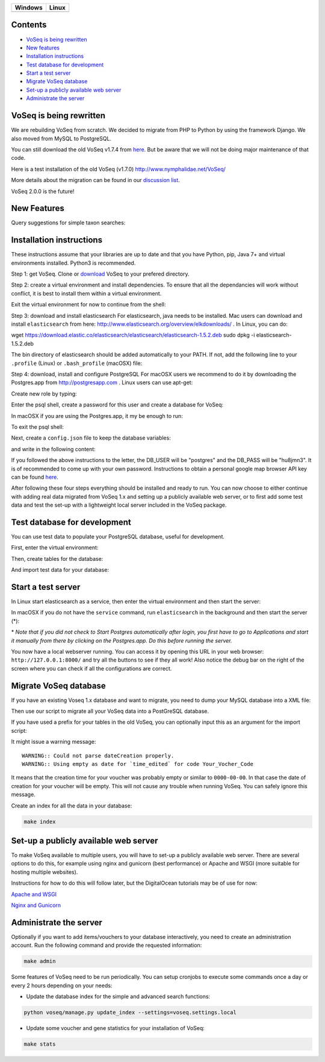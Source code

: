|Waffle| |Dependency Status| |Coverage Status| |Landscape| |Docs|

+------------------+------------------+
| Windows          | Linux            |
+==================+==================+
| |Build status|   | |Build Status|   |
+------------------+------------------+

Contents
========

* `VoSeq is being rewritten`_
* `New features`_
* `Installation instructions`_
* `Test database for development`_
* `Start a test server`_
* `Migrate VoSeq database`_
* `Set-up a publicly available web server`_
* `Administrate the server`_


VoSeq is being rewritten
========================

We are rebuilding VoSeq from scratch. We decided to migrate from PHP to
Python by using the framework Django. We also moved from MySQL to
PostgreSQL.

You can still download the old VoSeq v1.7.4 from
`here <https://github.com/carlosp420/VoSeq/releases/tag/v1.7.4>`__. But
be aware that we will not be doing major maintenance of that code.

Here is a test installation of the old VoSeq (v1.7.0)
http://www.nymphalidae.net/VoSeq/

More details about the migration can be found in our `discussion
list <https://groups.google.com/forum/#!topic/voseq-discussion-list/wQ-E0Xcimgw>`__.

VoSeq 2.0.0 is the future!

New Features
============
Query suggestions for simple taxon searches:

.. image:: https://raw.githubusercontent.com/carlosp420/VoSeq/master/imgs/simple_search_suggestion.png

Installation instructions
=========================

These instructions assume that your libraries are up to date and that you have Python, pip, Java 7+ and virtual environments installed. Python3 is recommended.

Step 1: get VoSeq.
Clone or `download <https://github.com/carlosp420/VoSeq/releases>`__ VoSeq to your prefered directory.

Step 2: create a virtual environment and install dependencies.
To ensure that all the dependancies will work without conflict, it is best to install them within a virtual environment.

.. code:: shell
    mkvirtualenv -p /usr/bin/python voseq_environment
    cd /path/to/VoSeq
    workon voseq_environment
    pip install -r requirements/testing.txt

Exit the virtual environment for now to continue from the shell:

.. code:: shell
    deactivate

Step 3: download and install elasticsearch
For elasticsearch, java needs to be installed. Mac users can download and install ``elasticsearch`` from here:
http://www.elasticsearch.org/overview/elkdownloads/ . In Linux, you can do:

.. code:: shell
wget https://download.elastic.co/elasticsearch/elasticsearch/elasticsearch-1.5.2.deb
sudo dpkg -i elasticsearch-1.5.2.deb

The bin directory of elasticsearch should be added automatically to your PATH. If not, add the following line to your ``.profile`` (Linux) or ``.bash_profile`` (macOSX) file:

.. code:: shell
    export PATH="$PATH:/parth/to/elasticsearch/bin/"

Step 4: download, install and configure PostgreSQL
For macOSX users we recommend to do it by downloading the Postgres.app from http://postgresapp.com . Linux users can use apt-get:

.. code:: shell
    sudo apt-get install postgresql postgresql-contrib postgresql-server-dev-9.3

Create new role by typing:

.. code:: shell
    createuser --interactive

Enter the psql shell, create a password for this user and create a database for VoSeq:

.. code:: shell
    psql
    postgres=# ALTER ROLE postgres WITH PASSWORD 'hu8jmn3';
    postgres=# create database voseq;


In macOSX if you are using the Postgres.app, it my be enough to run:

.. code:: shell
    psql
    user.name=# CREATE DATABASE voseq;

To exit the psql shell:

.. code:: shell
    \q
    
Next, create a ``config.json`` file to keep the database variables:

.. code:: shell
    cd /path/to/Voseq
    touch config.json

and write in the following content:

.. code:: javascript
    {
    "SECRET_KEY": "create_a_secret_key",
    "DB_USER": "role_name",
    "DB_PASS": "create_a_database_password",
    "DB_NAME": "voseq",
    "DB_PORT": "5432",
    "DB_HOST": "localhost",
    "GOOGLE_MAPS_API_KEY": "get_a_google_map_api_key"
    }

If you followed the above instructions to the letter, the DB_USER will be "postgres" and the DB_PASS will be "hu8jmn3". It is of recommended to come up with your own password. Instructions to obtain a personal google map browser API key can be found `here <https://developers.google.com/maps/documentation/javascript/tutorial#api_key>`__. 

After following these four steps everything should be installed and ready to run. You can now choose to either continue with adding real data migrated from VoSeq 1.x and setting up a publicly available web server, or to first add some test data and test the set-up with a lightweight local server included in the VoSeq package.

Test database for development
=============================

You can use test data to populate your PostgreSQL database, useful for
development.

First, enter the virtual environment:

.. code:: shell
    workon voseq_environment

Then, create tables for the database:

.. code:: shell
    cd /path/to/Voseq/
    make migrations

And import test data for your database:

.. code:: shell
    make test_import

Start a test server
===================

In Linux start elasticsearch as a service, then enter the virtual environment and then start the server:

.. code:: shell
    sudo service elasticsearch start
    workon voseq_environment
    cd /path/to/Voseq
    make serve

In macOSX if you do not have the ``service`` command, run
``elasticsearch`` in the background and then start the server (\*):

.. code:: shell
    elasticsearch -d
    cd /path/to/Voseq
    make serve

\* *Note that if you did not check to Start Postgres automatically after
login, you first have to go to Applications and start it manually from
there by clicking on the Postgres.app. Do this before running the
server.*

You now have a local webserver running. You can access it by opening this URL in your web browser: ``http://127.0.0.1:8000/`` and try all the buttons to see if they all work! Also notice the debug bar on the right of the screen where you can check if all the configurations are correct.

Migrate VoSeq database
======================

If you have an existing Voseq 1.x database and want to migrate, you need to dump your MySQL database into a XML file:

.. code:: shell
    cd /path/to/Voseq/
    mysqldump --xml voseq_database > dump.xml

Then use our script to migrate all your VoSeq data into a PostGreSQL
database.

.. code:: shell
    make migrations
    python voseq/manage.py migrate_db --dumpfile=dump.xml --settings=voseq.settings.local

If you have used a prefix for your tables in the old VoSeq, you can optionally input this as an
argument for the import script:

.. code:: shell
    python voseq/manage.py migrate_db --dumpfile=dump.xml --prefix=voseq_ --settings=voseq.settings.local


It might issue a warning message:

::

    WARNING:: Could not parse dateCreation properly.
    WARNING:: Using empty as date for `time_edited` for code Your_Vocher_Code

It means that the creation time for your voucher was probably empty or
similar to ``0000-00-00``. In that case the date of creation for your
voucher will be empty. This will not cause any trouble when running
VoSeq. You can safely ignore this message.

Create an index for all the data in your database:

.. code:: shell

    make index

Set-up a publicly available web server
======================================

To make VoSeq available to multiple users, you will have to set-up a publicly available web server. There are several options to do this, for example using nginx and gunicorn (best performance) or Apache and WSGI (more suitable for hosting multiple websites).

Instructions for how to do this will follow later, but the DigitalOcean tutorials may be of use for now:

`Apache and WSGI <https://www.digitalocean.com/community/tutorials/how-to-run-django-with-mod_wsgi-and-apache-with-a-virtualenv-python-environment-on-a-debian-vps>`__

`Nginx and Gunicorn <https://www.digitalocean.com/community/tutorials/how-to-install-and-configure-django-with-postgres-nginx-and-gunicorn>`__

Administrate the server
=======================

Optionally if you want to add items/vouchers to your database
interactively, you need to create an administration account. Run the
following command and provide the requested information:

.. code:: shell

    make admin


Some features of VoSeq need to be run periodically. You can setup cronjobs to execute some commands once a day or every 2 hours depending on your needs:

* Update the database index for the simple and advanced search functions:

.. code:: shell

    python voseq/manage.py update_index --settings=voseq.settings.local

* Update some voucher and gene statistics for your installation of VoSeq:

.. code:: shell

    make stats


.. |Waffle| image:: https://badge.waffle.io/carlosp420/voseq.png?label=in%20progress&title=In%20Progress
   :target: https://waffle.io/carlosp420/voseq
   :alt: 'Stories in Progress'
.. |Dependency Status| image:: https://gemnasium.com/carlosp420/VoSeq.svg
   :target: https://gemnasium.com/carlosp420/VoSeq
.. |Coverage Status| image:: https://img.shields.io/coveralls/carlosp420/VoSeq.svg
   :target: https://coveralls.io/r/carlosp420/VoSeq?branch=master
.. |Build status| image:: https://ci.appveyor.com/api/projects/status/0ba440vjw8811845/branch/master?svg=true
   :target: https://ci.appveyor.com/project/carlosp420/voseq/branch/master
.. |Build Status| image:: https://travis-ci.org/carlosp420/VoSeq.svg
   :target: https://travis-ci.org/carlosp420/VoSeq
.. |Landscape| image:: https://landscape.io/github/carlosp420/VoSeq/master/landscape.svg
   :target: https://landscape.io/github/carlosp420/VoSeq/master
   :alt: Code Health
.. |Docs| image:: https://readthedocs.org/projects/voseq/badge/?version=latest
   :target: http://voseq.readthedocs.org/en/latest/
   :alt: Documentation Status


.. image:: https://badges.gitter.im/Join%20Chat.svg
   :alt: Join the chat at https://gitter.im/carlosp420/VoSeq
   :target: https://gitter.im/carlosp420/VoSeq?utm_source=badge&utm_medium=badge&utm_campaign=pr-badge&utm_content=badge